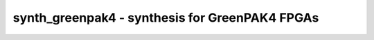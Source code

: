 ===============================================
synth_greenpak4 - synthesis for GreenPAK4 FPGAs
===============================================

.. only:: html

    :code:`yosys> help synth_greenpak4`
    ----------------------------------------------------------------------------


    :code:`synth_greenpak4 [options]` ::

        This command runs synthesis for GreenPAK4 FPGAs. This work is experimental.
        It is intended to be used with https://github.com/azonenberg/openfpga as the
        place-and-route.


    :code:`-top <module>` ::

            use the specified module as top module (default='top')


    :code:`-part <part>` ::

            synthesize for the specified part. Valid values are SLG46140V,
            SLG46620V, and SLG46621V (default).


    :code:`-json <file>` ::

            write the design to the specified JSON file. writing of an output file
            is omitted if this parameter is not specified.


    :code:`-run <from_label>:<to_label>` ::

            only run the commands between the labels (see below). an empty
            from label is synonymous to 'begin', and empty to label is
            synonymous to the end of the command list.


    :code:`-noflatten` ::

            do not flatten design before synthesis


    :code:`-retime` ::

            run 'abc' with '-dff -D 1' options



    ::

        The following commands are executed by this synthesis command:

            begin:
                read_verilog -lib +/greenpak4/cells_sim.v
                hierarchy -check -top <top>

            flatten:    (unless -noflatten)
                proc
                flatten
                tribuf -logic

            coarse:
                synth -run coarse

            fine:
                extract_counter -pout GP_DCMP,GP_DAC -maxwidth 14
                clean
                opt -fast -mux_undef -undriven -fine
                memory_map
                opt -undriven -fine
                techmap -map +/techmap.v -map +/greenpak4/cells_latch.v
                dfflibmap -prepare -liberty +/greenpak4/gp_dff.lib
                opt -fast -noclkinv -noff
                abc -dff -D 1    (only if -retime)

            map_luts:
                nlutmap -assert -luts 0,6,8,2     (for -part SLG46140V)
                nlutmap -assert -luts 2,8,16,2    (for -part SLG46620V)
                nlutmap -assert -luts 2,8,16,2    (for -part SLG46621V)
                clean

            map_cells:
                shregmap -tech greenpak4
                dfflibmap -liberty +/greenpak4/gp_dff.lib
                dffinit -ff GP_DFF Q INIT
                dffinit -ff GP_DFFR Q INIT
                dffinit -ff GP_DFFS Q INIT
                dffinit -ff GP_DFFSR Q INIT
                iopadmap -bits -inpad GP_IBUF OUT:IN -outpad GP_OBUF IN:OUT -inoutpad GP_OBUF OUT:IN -toutpad GP_OBUFT OE:IN:OUT -tinoutpad GP_IOBUF OE:OUT:IN:IO
                attrmvcp -attr src -attr LOC t:GP_OBUF t:GP_OBUFT t:GP_IOBUF n:*
                attrmvcp -attr src -attr LOC -driven t:GP_IBUF n:*
                techmap -map +/greenpak4/cells_map.v
                greenpak4_dffinv
                clean

            check:
                hierarchy -check
                stat
                check -noinit
                blackbox =A:whitebox

            json:
                write_json <file-name>

.. only:: latex

    ::

        
            synth_greenpak4 [options]
        
        This command runs synthesis for GreenPAK4 FPGAs. This work is experimental.
        It is intended to be used with https://github.com/azonenberg/openfpga as the
        place-and-route.
        
            -top <module>
                use the specified module as top module (default='top')
        
            -part <part>
                synthesize for the specified part. Valid values are SLG46140V,
                SLG46620V, and SLG46621V (default).
        
            -json <file>
                write the design to the specified JSON file. writing of an output file
                is omitted if this parameter is not specified.
        
            -run <from_label>:<to_label>
                only run the commands between the labels (see below). an empty
                from label is synonymous to 'begin', and empty to label is
                synonymous to the end of the command list.
        
            -noflatten
                do not flatten design before synthesis
        
            -retime
                run 'abc' with '-dff -D 1' options
        
        
        The following commands are executed by this synthesis command:
        
            begin:
                read_verilog -lib +/greenpak4/cells_sim.v
                hierarchy -check -top <top>
        
            flatten:    (unless -noflatten)
                proc
                flatten
                tribuf -logic
        
            coarse:
                synth -run coarse
        
            fine:
                extract_counter -pout GP_DCMP,GP_DAC -maxwidth 14
                clean
                opt -fast -mux_undef -undriven -fine
                memory_map
                opt -undriven -fine
                techmap -map +/techmap.v -map +/greenpak4/cells_latch.v
                dfflibmap -prepare -liberty +/greenpak4/gp_dff.lib
                opt -fast -noclkinv -noff
                abc -dff -D 1    (only if -retime)
        
            map_luts:
                nlutmap -assert -luts 0,6,8,2     (for -part SLG46140V)
                nlutmap -assert -luts 2,8,16,2    (for -part SLG46620V)
                nlutmap -assert -luts 2,8,16,2    (for -part SLG46621V)
                clean
        
            map_cells:
                shregmap -tech greenpak4
                dfflibmap -liberty +/greenpak4/gp_dff.lib
                dffinit -ff GP_DFF Q INIT
                dffinit -ff GP_DFFR Q INIT
                dffinit -ff GP_DFFS Q INIT
                dffinit -ff GP_DFFSR Q INIT
                iopadmap -bits -inpad GP_IBUF OUT:IN -outpad GP_OBUF IN:OUT -inoutpad GP_OBUF OUT:IN -toutpad GP_OBUFT OE:IN:OUT -tinoutpad GP_IOBUF OE:OUT:IN:IO
                attrmvcp -attr src -attr LOC t:GP_OBUF t:GP_OBUFT t:GP_IOBUF n:*
                attrmvcp -attr src -attr LOC -driven t:GP_IBUF n:*
                techmap -map +/greenpak4/cells_map.v
                greenpak4_dffinv
                clean
        
            check:
                hierarchy -check
                stat
                check -noinit
                blackbox =A:whitebox
        
            json:
                write_json <file-name>
        
